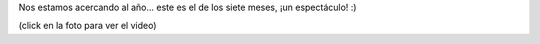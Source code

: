 .. title: Otro video de Felu
.. date: 2010-09-28 18:50:33
.. tags: video felipe

Nos estamos acercando al año... este es el de los siete meses, ¡un espectáculo! :)

.. image:: /images/felipemes7.jpeg
    :alt: Felu 7 meses
    :target: http://www.taniquetil.com.ar/facundo/FelipeS%C3%A9ptimoMes.ogv

(click en la foto para ver el video)
